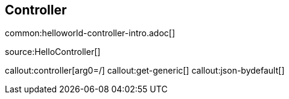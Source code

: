 == Controller

common:helloworld-controller-intro.adoc[]

source:HelloController[]

callout:controller[arg0=/]
callout:get-generic[]
callout:json-bydefault[]